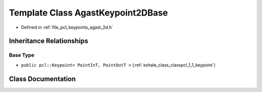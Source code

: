 .. _exhale_class_classpcl_1_1_agast_keypoint2_d_base:

Template Class AgastKeypoint2DBase
==================================

- Defined in :ref:`file_pcl_keypoints_agast_2d.h`


Inheritance Relationships
-------------------------

Base Type
*********

- ``public pcl::Keypoint< PointInT, PointOutT >`` (:ref:`exhale_class_classpcl_1_1_keypoint`)


Class Documentation
-------------------


.. doxygenclass:: pcl::AgastKeypoint2DBase
   :members:
   :protected-members:
   :undoc-members: